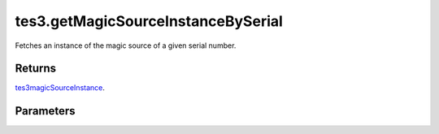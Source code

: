 tes3.getMagicSourceInstanceBySerial
====================================================================================================

Fetches an instance of the magic source of a given serial number.

Returns
----------------------------------------------------------------------------------------------------

`tes3magicSourceInstance`_.

Parameters
----------------------------------------------------------------------------------------------------

.. _`tes3magicSourceInstance`: ../../../lua/type/tes3magicSourceInstance.html
